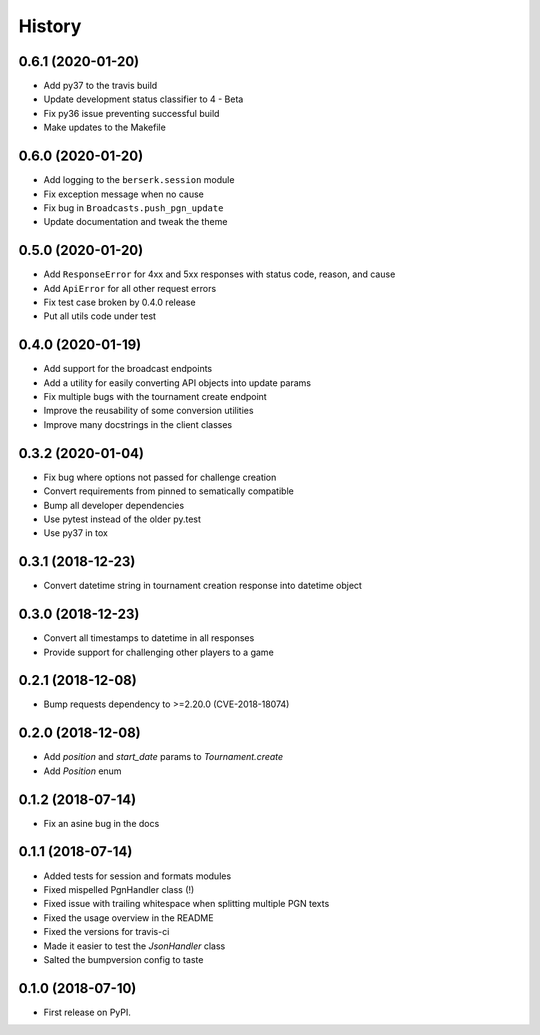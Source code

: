 =======
History
=======

0.6.1 (2020-01-20)
==================

* Add py37 to the travis build
* Update development status classifier to 4 - Beta
* Fix py36 issue preventing successful build
* Make updates to the Makefile


0.6.0 (2020-01-20)
==================

* Add logging to the ``berserk.session`` module
* Fix exception message when no cause
* Fix bug in ``Broadcasts.push_pgn_update``
* Update documentation and tweak the theme


0.5.0 (2020-01-20)
==================

* Add ``ResponseError`` for 4xx and 5xx responses with status code, reason, and cause
* Add ``ApiError`` for all other request errors
* Fix test case broken by 0.4.0 release
* Put all utils code under test


0.4.0 (2020-01-19)
==================

* Add support for the broadcast endpoints
* Add a utility for easily converting API objects into update params
* Fix multiple bugs with the tournament create endpoint
* Improve the reusability of some conversion utilities
* Improve many docstrings in the client classes


0.3.2 (2020-01-04)
==================

* Fix bug where options not passed for challenge creation
* Convert requirements from pinned to sematically compatible
* Bump all developer dependencies
* Use pytest instead of the older py.test
* Use py37 in tox


0.3.1 (2018-12-23)
==================

* Convert datetime string in tournament creation response into datetime object


0.3.0 (2018-12-23)
==================

* Convert all timestamps to datetime in all responses
* Provide support for challenging other players to a game


0.2.1 (2018-12-08)
==================

* Bump requests dependency to >=2.20.0 (CVE-2018-18074)


0.2.0 (2018-12-08)
==================

* Add `position` and `start_date` params to `Tournament.create`
* Add `Position` enum


0.1.2 (2018-07-14)
==================

* Fix an asine bug in the docs


0.1.1 (2018-07-14)
==================

* Added tests for session and formats modules
* Fixed mispelled PgnHandler class (!)
* Fixed issue with trailing whitespace when splitting multiple PGN texts
* Fixed the usage overview in the README
* Fixed the versions for travis-ci
* Made it easier to test the `JsonHandler` class
* Salted the bumpversion config to taste


0.1.0 (2018-07-10)
==================

* First release on PyPI.

